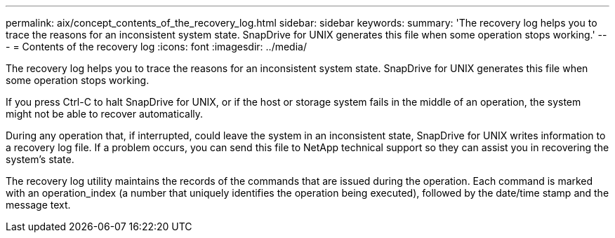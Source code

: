 ---
permalink: aix/concept_contents_of_the_recovery_log.html
sidebar: sidebar
keywords: 
summary: 'The recovery log helps you to trace the reasons for an inconsistent system state. SnapDrive for UNIX generates this file when some operation stops working.'
---
= Contents of the recovery log
:icons: font
:imagesdir: ../media/

[.lead]
The recovery log helps you to trace the reasons for an inconsistent system state. SnapDrive for UNIX generates this file when some operation stops working.

If you press Ctrl-C to halt SnapDrive for UNIX, or if the host or storage system fails in the middle of an operation, the system might not be able to recover automatically.

During any operation that, if interrupted, could leave the system in an inconsistent state, SnapDrive for UNIX writes information to a recovery log file. If a problem occurs, you can send this file to NetApp technical support so they can assist you in recovering the system's state.

The recovery log utility maintains the records of the commands that are issued during the operation. Each command is marked with an operation_index (a number that uniquely identifies the operation being executed), followed by the date/time stamp and the message text.
